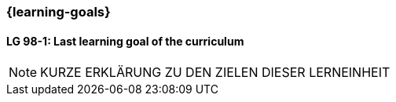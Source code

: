 === {learning-goals}

// tag::DE[]
// [[LZ-98-1]]
// ==== LZ 98-1: Dies ist das letzte Lernziel des Lehrplans
// Hier wird ein mögliches Lernziel der Beispiele beschrieben, was Teilnehmer:innen lernen sollen.
// Das kann in Prosa-Text in ganzen Sätzen oder in Aufzählungen mit Unterpunkten erfolgen.
// Dabei kann auch unterschieden werden, wie wichtig einzelne Aspekte des Lernziels sind.
// Es kann hier bereits auf Literatur verwiesen werden.
//
// * Erstes Teilziel
// * Zweites Unterthema
// * Dritter Aspekt

// end::DE[]


// tag::EN[]
[[LG-98-1]]
==== LG 98-1: Last learning goal of the curriculum
// end::EN[]



[NOTE]
====
KURZE ERKLÄRUNG ZU DEN ZIELEN DIESER LERNEINHEIT
====
